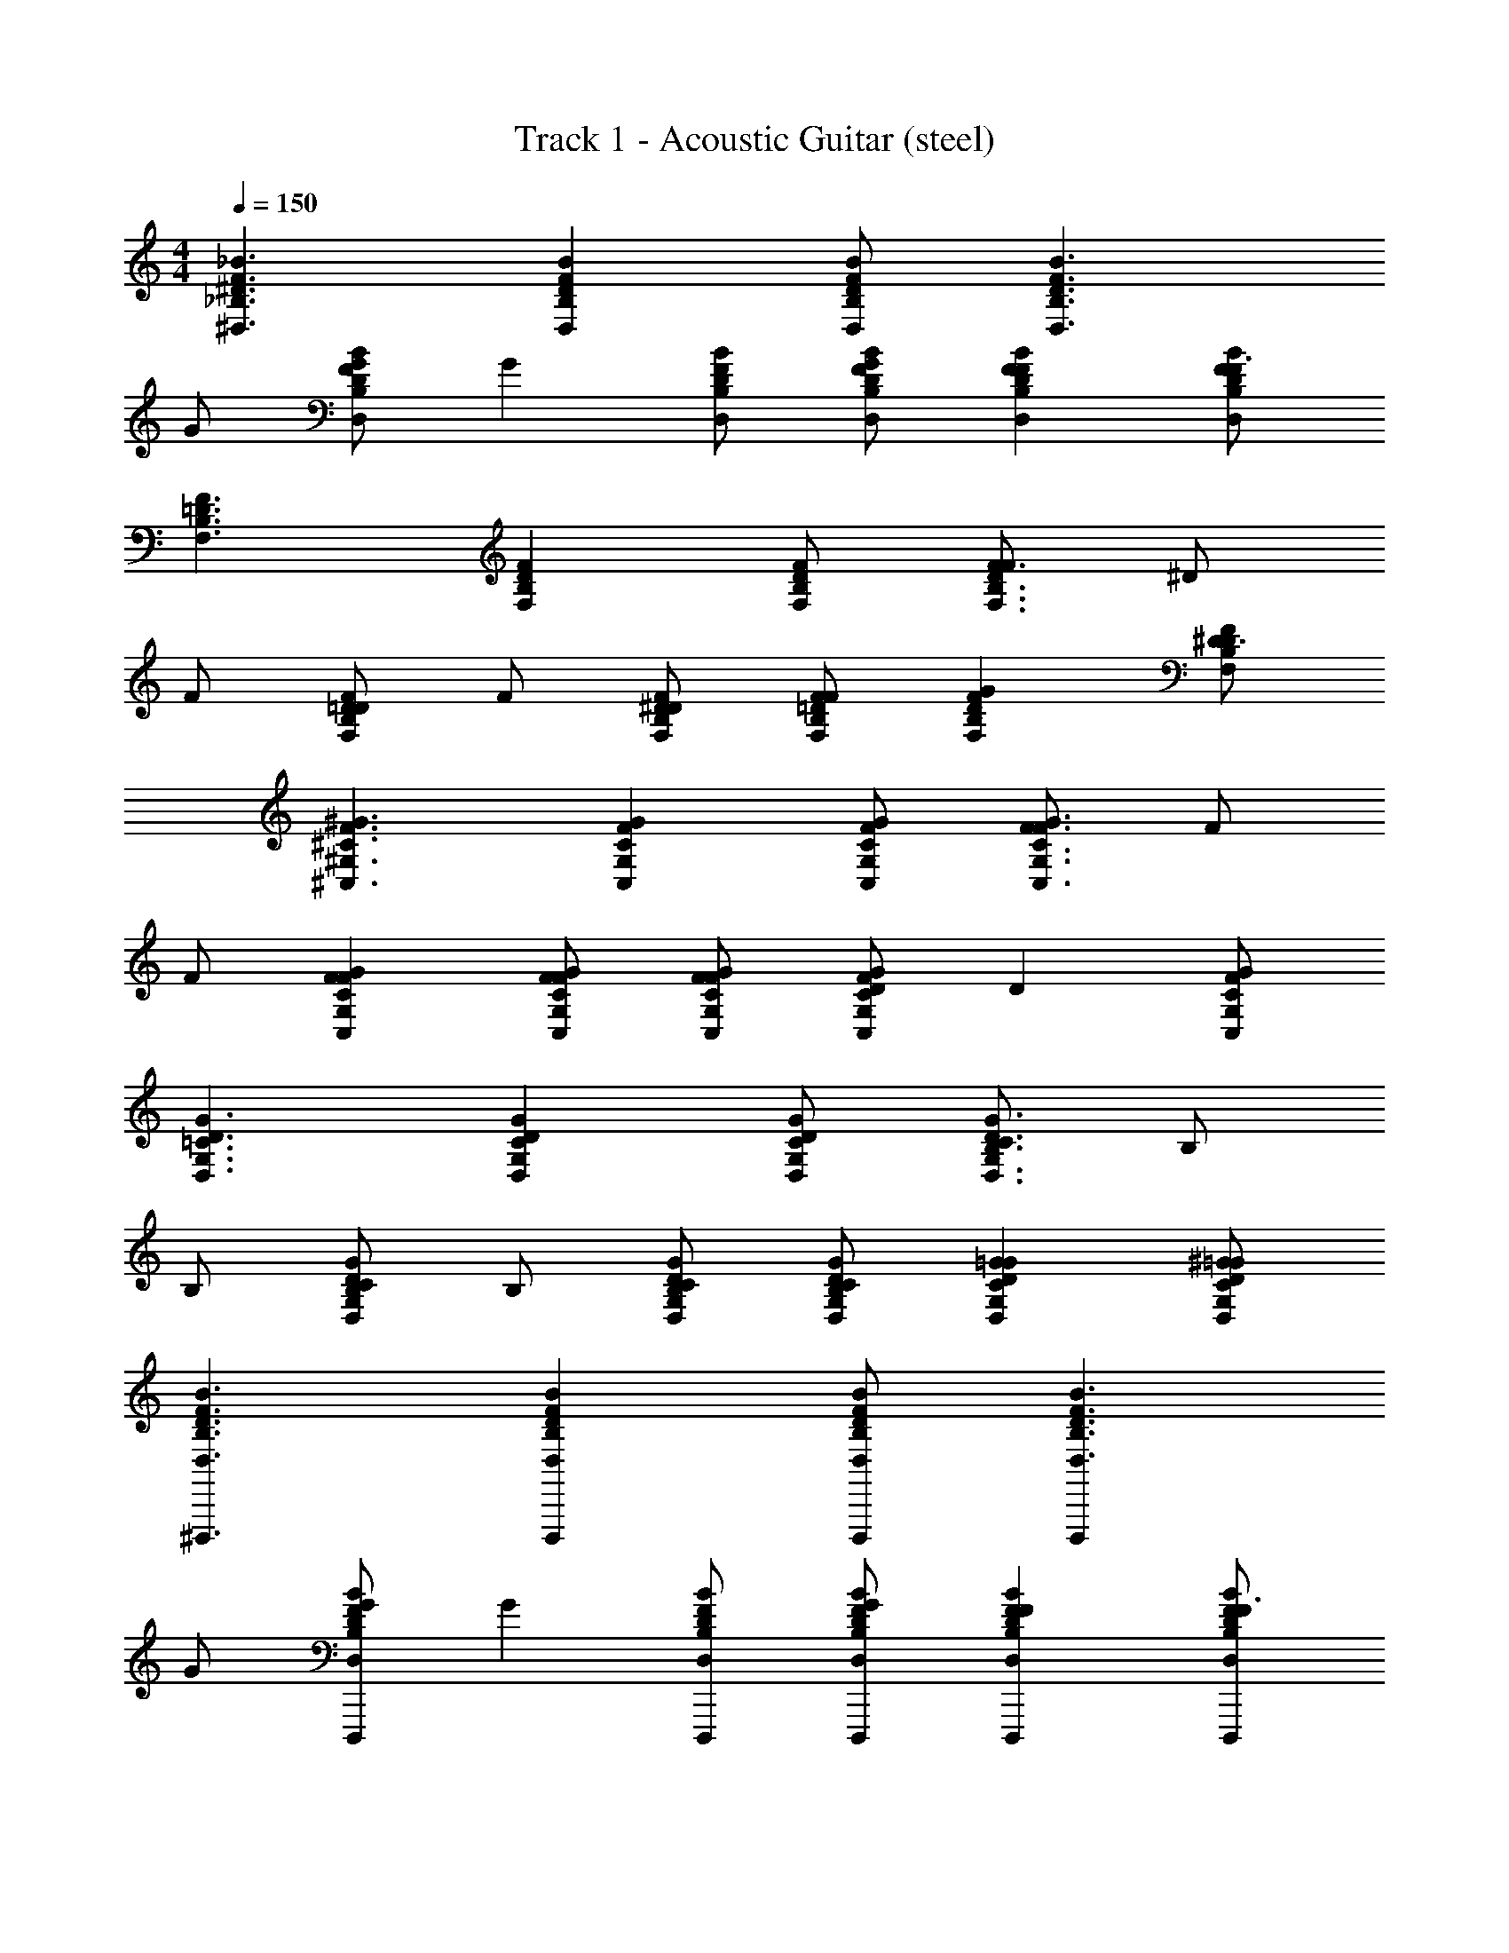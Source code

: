X: 1
T: Track 1 - Acoustic Guitar (steel)
Z: ABC Generated by Starbound Composer v0.8.7
L: 1/4
M: 4/4
Q: 1/4=150
K: C
[^D,3/_B,3/^D3/F3/_B3/] [D,B,DFB] [D,/B,/D/F/B/] [zD,3/B,3/D3/F3/B3/] 
G/ [G/D,B,DFB] [z/G] [D,/B,/D/F/B/] [D,/B,/D/F/B/G/] [D,B,DFBF] [D,/B,/D/F/B/F3/] 
[F,3/B,3/=D3/F3/] [F,B,DF] [F,/B,/D/F/] [F/F,3/B,3/D3/F3/] ^D/ 
F/ [D/F,B,=DF] F/ [F,/B,/D/F/^D/] [F,/B,/=D/F/F/] [F,B,DFG] [F,/B,/D/F/^D3/] 
[^C,3/^G,3/^C3/F3/^G3/] [C,G,CFG] [C,/G,/C/F/G/] [F/C,3/G,3/C3/F3/G3/] F/ 
F/ [C,G,CFGF] [C,/G,/C/F/G/F/] [C,/G,/C/F/G/F/] [D/C,G,CFG] [z/D] [C,/G,/C/F/G/] 
[D,3/G,3/=C3/D3/G3/] [D,G,CDG] [D,/G,/C/D/G/] [B,/D,3/G,3/C3/D3/G3/] B,/ 
B,/ [B,/D,G,CDG] B,/ [D,/G,/C/D/G/B,/] [D,/G,/C/D/G/B,/] [D,G,CDG=G] [D,/G,/C/D/^G/=G/] 
[D,3/B,3/D3/F3/B3/^D,,,3/] [D,B,DFBD,,,] [D,/B,/D/F/B/D,,,/] [D,,,D,3/B,3/D3/F3/B3/] 
G/ [G/D,B,DFBD,,,] [z/G] [D,/B,/D/F/B/D,,,/] [D,/B,/D/F/B/G/D,,,/] [D,B,DFBFD,,,] [D,/B,/D/F/B/D,,,/F3/] 
[F,3/B,3/=D3/F3/_B,,,3/] [F,B,DFB,,,] [F,/B,/D/F/B,,,/] [F/B,,,F,3/B,3/D3/F3/] ^D/ 
F/ [D/F,B,=DFB,,,] F/ [F,/B,/D/F/^D/B,,,/] [F,/B,/=D/F/F/B,,,/] [F,B,DFGB,,,] [F,/B,/D/F/B,,,/^D3/] 
[C,3/G,3/^C3/F3/^G3/^C,,3/] [C,G,CFGC,,] [C,/G,/C/F/G/C,,/] [F/C,,C,3/G,3/C3/F3/G3/] F/ 
F/ [C,G,CFGFC,,] [C,/G,/C/F/G/F/C,,/] [C,/G,/C/F/G/F/C,,/] [D/C,G,CFGC,,] [z/D] [C,/G,/C/F/G/C,,/] 
[D,3/G,3/=C3/D3/G3/^G,,,3/] [D,G,CDGG,,,] [D,/G,/C/D/G/G,,,/] [B,/G,,,D,3/G,3/C3/D3/G3/] B,/ 
B,/ [B,/D,G,CDGG,,,] B,/ [D,/G,/C/D/G/B,/G,,,/] [D,/G,/C/D/G/B,/G,,,/] [D,G,CDG=GG,,,] [D,/G,/C/D/^G/=G/G,,,/] 
[D,3/B,3/D3/F3/B3/D,,,3/] [D,B,DFBD,,,] [D,/B,/D/F/B/D,,,/] [D,,,D,3/B,3/D3/F3/B3/] 
G/ [G/D,B,DFBD,,,] [z/G] [D,/B,/D/F/B/D,,,/] [D,/B,/D/F/B/G/D,,,/] [D,B,DFBFD,,,] [D,/B,/D/F/B/D,,,/F3/] 
[F,3/B,3/=D3/F3/B,,,3/] [F,B,DFB,,,] [F,/B,/D/F/B,,,/] [F/B,,,F,3/B,3/D3/F3/] ^D/ 
F/ [D/F,B,=DFB,,,] F/ [F,/B,/D/F/^D/B,,,/] [F,/B,/=D/F/F/B,,,/] [F,B,DFGB,,,] [F,/B,/D/F/B,,,/^D3/] 
[C,3/G,3/^C3/F3/^G3/C,,3/] [C,G,CFGC,,] [C,/G,/C/F/G/C,,/] [F/C,,C,3/G,3/C3/F3/G3/] F/ 
F/ [C,G,CFGFC,,] [C,/G,/C/F/G/F/C,,/] [C,/G,/C/F/G/F/C,,/] [D/C,G,CFGC,,] [z/D] [C,/G,/C/F/G/C,,/] 
[D,3/G,3/=C3/D3/G3/G,,,3/] [D,G,CDGG,,,] [D,/G,/C/D/G/G,,,/] [B,/G,,,D,3/G,3/C3/D3/G3/] B,/ 
B,/ [B,/D,G,CDGG,,,] B,/ [D,/G,/C/D/G/B,/G,,,/] [D,/G,/C/D/G/B,/G,,,/] [D,G,CDG=GG,,,] [D,/G,/C/D/^G/=G/G,,,/] 
[D,3/B,3/D3/F3/B3/D,,,3/] [D,B,DFBD,,,] [D,/B,/D/F/B/D,,,/] [D,,,D,3/B,3/D3/F3/B3/] 
G/ [G/D,B,DFBD,,,] [z/G] [D,/B,/D/F/B/D,,,/] [D,/B,/D/F/B/G/D,,,/] [D,B,DFBFD,,,] [D,/B,/D/F/B/D,,,/F3/] 
[F,3/B,3/=D3/F3/B,,,3/] [F,B,DFB,,,] [F,/B,/D/F/B,,,/] [F/B,,,F,3/B,3/D3/F3/] ^D/ 
F/ [D/F,B,=DFB,,,] F/ [F,/B,/D/F/^D/B,,,/] [F,/B,/=D/F/F/B,,,/] [F,B,DFGB,,,] [F,/B,/D/F/B,,,/^D3/] 
[C,3/G,3/^C3/F3/^G3/C,,3/] [C,G,CFGC,,] [C,/G,/C/F/G/C,,/] [F/C,,C,3/G,3/C3/F3/G3/] F/ 
F/ [C,G,CFGFC,,] [C,/G,/C/F/G/F/C,,/] [C,/G,/C/F/G/F/C,,/] [D/C,G,CFGC,,] [z/D] [C,/G,/C/F/G/C,,/] 
[D,3/G,3/=C3/D3/G3/G,,,3/] [D,G,CDGG,,,] [D,/G,/C/D/G/G,,,/] [B,/G,,,D,3/G,3/C3/D3/G3/] B,/ 
B,/ [B,/D,G,CDGG,,,] B,/ [D,/G,/C/D/G/B,/G,,,/] [D,/G,/C/D/G/B,/G,,,/] [D,G,CDG=GG,,,] [D,/G,/C/D/^G/=G/G,,,/] 
[G=C,3/=G,3/C3/=D3/=C,,3/] [z/^D] [z/C,G,C=DC,,] [z/F] [C,/G,/C/D/C,,/] [^DC,,C,3/G,3/C3/=D3/] 
[z/F3] [C,G,CDGC,,] [C,/G,/C/D/G/C,,/] [C,/G,/C/D/G/C,,/] [z/C,G,CDGC,,] F/ [C,/G,/C/D/G/^D/C,,/] 
[F/^G/D,3/B,3/D3/^D,,3/] [D/=G/] [z/F^G] [z/D,B,DB,,,3/] [F/G/] [D,/B,/D/D/=G/] [F/^G/D,,D,3/B,3/D3/] [D/=G/] 
[z/F^GD,,] [z/D,B,D] [z/D,,=G2B2] [D,/B,/D/] [D,/B,/D/D,,/] [D,,/D,B,D] [F/^G/] [D,/B,/D/D/=G/D,,/] 
[F^G_B,,3/F,3/B,3/B,,,3/] [z/FG] [B,,/F,B,D,,3/] [F/G/] [B,,/F,/B,/D/=G/] [F/^G/B,,B,,,F,3/B,3/] [D/=G/] 
[z/F^GB,,,] [B,,/F,B,] [z/=GBB,,,] [B,,/F,/B,/] [B,,/F,/B,/B,,,/DG] [B,,/B,,,/F,B,] z/ [B,,/F,/B,/D/G/B,,,/] 
[F^G^C,3/^G,3/^C3/^C,,3/] [z/=GB] [z/C,G,CG,,,3/] [z/F^G] [C,/G,/C/] [D=GC,,C,3/G,3/C3/] 
[z/F^GC,,] [z/C,G,C] [z/=GBC,,] [C,/G,/C/] [C,/G,/C/C,,/F^G] [C,,/C,G,C] [z/D=G] [C,/G,/C/C,,/] 
[z^G,,3/D,3/G,3/G,,,3/] [z/DG] [G,,/D,G,D,,3/] [z/F^G] [G,,/D,/G,/] [G,,=GBG,,,D,3/G,3/] 
[z/G,,,] [G,,/D,G,] [z/DGG,,,] [G,,/D,/G,/] [G,,/D,/G,/G,,,/F^G] [G,,/G,,,/D,G,] [z/=GB] [G,,/D,/G,/G,,,/] 
[F/^G/D,3/B,3/D3/D,,3/] [D/=G/] [z/F^G] [z/D,B,DB,,,3/] [F/G/] [D,/B,/D/D/=G/] [F/^G/D,,D,3/B,3/D3/] [D/=G/] 
[z/F^GD,,] [z/D,B,D] [z/D,,=G2B2] [D,/B,/D/] [D,/B,/D/D,,/] [D,,/D,B,D] [F/^G/] [D,/B,/D/D/=G/D,,/] 
[F^GB,,3/F,3/B,3/B,,,3/] [z/FG] [B,,/F,B,D,,3/] [F/G/] [B,,/F,/B,/D/=G/] [F/^G/B,,B,,,F,3/B,3/] [D/=G/] 
[z/F^GB,,,] [B,,/F,B,] [z/=GBB,,,] [B,,/F,/B,/] [B,,/F,/B,/B,,,/DG] [B,,/B,,,/F,B,] z/ [B,,/F,/B,/D/G/B,,,/] 
[F^GC,3/G,3/C3/C,,3/] [z/=GB] [z/C,G,CG,,,3/] [z/F^G] [C,/G,/C/] [D=GC,,C,3/G,3/C3/] 
[z/F^GC,,] [z/C,G,C] [z/=GBC,,] [C,/G,/C/] [C,/G,/C/C,,/F^G] [C,,/C,G,C] [z/D=G] [C,/G,/C/C,,/] 
[zG,,3/D,3/G,3/G,,,3/] [z/DG] [G,,/D,G,D,,3/] [z/F^G] [G,,/D,/G,/] [G,,=GBG,,,D,3/G,3/] 
[z/G,,,] [G,,/D,G,] [z/DGG,,,] [G,,/D,/G,/] [G,,/D,/G,/G,,,/F^G] [G,,/G,,,/D,G,] [z/=GB] [G,,/D,/G,/G,,,/] 
[D,3/B,3/D3/F3/B3/D,,,3/D4G4] [D,B,DFBD,,,] [D,/B,/D/F/B/D,,,/] [D,,,D,3/B,3/D3/F3/B3/] z/ 
[D,B,DFBD,,,] [D,/B,/D/F/B/D,,,/] [D,/B,/D/F/B/D,,,/] [D,B,DFBD,,,] [D,/B,/D/F/B/D,,,/] [F,3/B,3/=D3/F3/B,,,3/] 
[F,B,DFB,,,] [F,/B,/D/F/B,,,/] [B,,,F,3/B,3/D3/F3/] z/ [F,B,DFB,,,] 
[F,/B,/D/F/B,,,/] [F,/B,/D/F/B,,,/] [F,B,DFB,,,] [F,/B,/D/F/B,,,/] [C,3/G,3/C3/F3/^G3/C,,3/] 
[C,G,CFGC,,] [C,/G,/C/F/G/C,,/] [C,,C,3/G,3/C3/F3/G3/] z/ [C,G,CFGC,,] 
[C,/G,/C/F/G/C,,/] [C,/G,/C/F/G/C,,/] [C,G,CFGC,,] [C,/G,/C/F/G/C,,/] [D,3/G,3/=C3/^D3/G3/G,,,3/] 
[D,G,CDGG,,,] [D,/G,/C/D/G/G,,,/] [G,,,D,3/G,3/C3/D3/G3/] z/ [D,G,CDGG,,,] 
[D,/G,/C/D/G/G,,,/] [D,/G,/C/D/G/G,,,/] [D,G,CDGG,,,] [D,/G,/C/D/G/G,,,/] [D,3/B,3/D3/F3/B3/D,,,3/] 
[D,B,DFBD,,,] [D,/B,/D/F/B/D,,,/] [D,,,D,3/B,3/D3/F3/B3/] =G/ [G/D,B,DFBD,,,] [z/G] 
[D,/B,/D/F/B/D,,,/] [D,/B,/D/F/B/G/D,,,/] [D,B,DFBFD,,,] [D,/B,/D/F/B/D,,,/F3/] [F,3/B,3/=D3/F3/B,,,3/] 
[F,B,DFB,,,] [F,/B,/D/F/B,,,/] [F/B,,,F,3/B,3/D3/F3/] ^D/ F/ [D/F,B,=DFB,,,] F/ 
[F,/B,/D/F/^D/B,,,/] [F,/B,/=D/F/F/B,,,/] [F,B,DFGB,,,] [F,/B,/D/F/B,,,/^D3/] [C,3/G,3/^C3/F3/^G3/C,,3/] 
[C,G,CFGC,,] [C,/G,/C/F/G/C,,/] [F/C,,C,3/G,3/C3/F3/G3/] F/ F/ [C,G,CFGFC,,] 
[C,/G,/C/F/G/F/C,,/] [C,/G,/C/F/G/F/C,,/] [D/C,G,CFGC,,] [z/D] [C,/G,/C/F/G/C,,/] [D,3/G,3/=C3/D3/G3/G,,,3/] 
[D,G,CDGG,,,] [D,/G,/C/D/G/G,,,/] [B,/G,,,D,3/G,3/C3/D3/G3/] B,/ B,/ [B,/D,G,CDGG,,,] B,/ 
[D,/G,/C/D/G/B,/G,,,/] [D,/G,/C/D/G/B,/G,,,/] [D,G,CDG=GG,,,] [D,/G,/C/D/^G/=G/G,,,/] [D,3/B,3/D3/F3/B3/D,,,3/] 
[D,B,DFBD,,,] [D,/B,/D/F/B/D,,,/] [D,,,D,3/B,3/D3/F3/B3/] G/ [G/D,B,DFBD,,,] [z/G] 
[D,/B,/D/F/B/D,,,/] [D,/B,/D/F/B/G/D,,,/] [D,B,DFBFD,,,] [D,/B,/D/F/B/D,,,/F3/] [F,3/B,3/=D3/F3/B,,,3/] 
[F,B,DFB,,,] [F,/B,/D/F/B,,,/] [F/B,,,F,3/B,3/D3/F3/] ^D/ F/ [D/F,B,=DFB,,,] F/ 
[F,/B,/D/F/^D/B,,,/] [F,/B,/=D/F/F/B,,,/] [F,B,DFGB,,,] [F,/B,/D/F/B,,,/^D3/] [C,3/G,3/^C3/F3/^G3/C,,3/] 
[C,G,CFGC,,] [C,/G,/C/F/G/C,,/] [F/C,,C,3/G,3/C3/F3/G3/] F/ F/ [C,G,CFGFC,,] 
[C,/G,/C/F/G/F/C,,/] [C,/G,/C/F/G/F/C,,/] [D/C,G,CFGC,,] [z/D] [C,/G,/C/F/G/C,,/] [D,3/G,3/=C3/D3/G3/G,,,3/] 
[D,G,CDGG,,,] [D,/G,/C/D/G/G,,,/] [B,/G,,,D,3/G,3/C3/D3/G3/] B,/ B,/ [B,/D,G,CDGG,,,] B,/ 
[D,/G,/C/D/G/B,/G,,,/] [D,/G,/C/D/G/B,/G,,,/] [D,G,CDG=GG,,,] [D,/G,/C/D/^G/=G/G,,,/] [G=C,3/=G,3/C3/=D3/=C,,3/] [z/^D] 
[z/C,G,C=DC,,] [z/F] [C,/G,/C/D/C,,/] [^DC,,C,3/G,3/C3/=D3/] [z/F3] [C,G,CDGC,,] 
[C,/G,/C/D/G/C,,/] [C,/G,/C/D/G/C,,/] [z/C,G,CDGC,,] [F/^G/] [C,/G,/C/D/=G/^D/G/C,,/] [F/^G/D,3/B,3/D3/D,,3/] [D/=G/] [z/F^G] 
[z/D,B,DB,,,3/] [F/G/] [D,/B,/D/D/=G/] [F/^G/D,,D,3/B,3/D3/] [D/=G/] [z/F^GD,,] [z/D,B,D] [z/D,,=G2B2] 
[D,/B,/D/] [D,/B,/D/D,,/] [D,,/D,B,D] [F/^G/] [D,/B,/D/D/=G/D,,/] [F^GB,,3/F,3/B,3/B,,,3/] [z/FG] 
[B,,/F,B,D,,3/] [F/G/] [B,,/F,/B,/D/=G/] [F/^G/B,,B,,,F,3/B,3/] [D/=G/] [z/F^GB,,,] [B,,/F,B,] [z/=GBB,,,] 
[B,,/F,/B,/] [B,,/F,/B,/B,,,/DG] [B,,/B,,,/F,B,] z/ [B,,/F,/B,/D/G/B,,,/] [F^G^C,3/^G,3/^C3/^C,,3/] [z/=GB] 
[z/C,G,CG,,,3/] [z/F^G] [C,/G,/C/] [D=GC,,C,3/G,3/C3/] [z/F^GC,,] [z/C,G,C] [z/=GBC,,] 
[C,/G,/C/] [C,/G,/C/C,,/F^G] [C,,/C,G,C] [z/D=G] [C,/G,/C/C,,/] [zG,,3/D,3/G,3/G,,,3/] [z/DG] 
[G,,/D,G,D,,3/] [z/F^G] [G,,/D,/G,/] [G,,=GBG,,,D,3/G,3/] [z/G,,,] [G,,/D,G,] [z/DGG,,,] 
[G,,/D,/G,/] [G,,/D,/G,/G,,,/F^G] [G,,/G,,,/D,G,] [z/=GB] [G,,/D,/G,/G,,,/] [F/^G/D,3/B,3/D3/D,,3/] [D/=G/] [z/F^G] 
[z/D,B,DB,,,3/] [F/G/] [D,/B,/D/D/=G/] [F/^G/D,,D,3/B,3/D3/] [D/=G/] [z/F^GD,,] [z/D,B,D] [z/D,,=G2B2] 
[D,/B,/D/] [D,/B,/D/D,,/] [D,,/D,B,D] [F/^G/] [D,/B,/D/D/=G/D,,/] [F^GB,,3/F,3/B,3/B,,,3/] [z/FG] 
[B,,/F,B,D,,3/] [F/G/] [B,,/F,/B,/D/=G/] [F/^G/B,,B,,,F,3/B,3/] [D/=G/] [z/F^GB,,,] [B,,/F,B,] [z/=GBB,,,] 
[B,,/F,/B,/] [B,,/F,/B,/B,,,/D^G] [B,,/B,,,/F,B,] z/ [B,,/F,/B,/D/=G/B,,,/] [F^GC,3/G,3/C3/C,,3/] [z/=GB] 
[z/C,G,CG,,,3/] [z/F^G] [C,/G,/C/] [D=GC,,C,3/G,3/C3/] [z/F^GC,,] [z/C,G,C] [z/=GBC,,] 
[C,/G,/C/] [C,/G,/C/C,,/F^G] [C,,/C,G,C] [z/D=G] [C,/G,/C/C,,/] [zG,,3/D,3/G,3/G,,,3/] [z/DG] 
[G,,/D,G,D,,3/] [z/F^G] [G,,/D,/G,/] [G,,=GBG,,,D,3/G,3/] [z/G,,,] [G,,/D,G,] [z/D^GG,,,] 
[G,,/D,/G,/] [G,,/D,/G,/G,,,/FG] [G,,/G,,,/D,G,] [z/=G^d] [G,,/D,/G,/G,,,/] [D,3/B,3/D3/F3/B3/] 
[D,B,DFB] [D,/B,/D/F/B/] [D,3/B,3/D3/F3/B3/] [D,B,DFB] 
[D,/B,/D/F/B/] [D,/B,/D/F/B/] [D,B,DFB] [D,/B,/D/F/B/] [C,3/G,3/C3/F3/^G3/] 
[C,G,CFG] [C,/G,/C/F/G/] [C,3/G,3/C3/F3/G3/] [C,G,CFG] 
[C,/G,/C/F/G/] [C,/G,/C/F/G/] [C,G,CFG] [C,/G,/C/F/G/] [D,3/B,3/D3/F3/B3/D,,,3/] 
[D,B,DFBD,,,] [D,/B,/D/F/B/D,,,/] [B,DD,,,D,3/B,3/D3/F3/B3/] [z/D=G] [z/D,B,DFBD,,,] [z/D2G2] 
[D,/B,/D/F/B/D,,,/] [D,/B,/D/F/B/D,,,/] [z/D,B,DFBD,,,] [z/F4B4] [D,/B,/D/F/B/D,,,/] [F,3/B,3/=D3/F3/B,,,3/] 
[F,B,DFB,,,] [F,/B,/D/F/B,,,/] [B,^DB,,,F,3/B,3/=D3/F3/] [z/^DG] [z/F,B,=DFB,,,] [z/^D2G2] 
[F,/B,/=D/F/B,,,/] [F,/B,/D/F/B,,,/] [z/F,B,DFB,,,] [z/F^G] [F,/B,/D/F/B,,,/] [FGC,3/G,3/C3/F3/G3/C,,3/] [z/^D2=G2] 
[C,G,CF^GC,,] [C,/G,/C/F/G/C,,/] [B,DC,,C,3/G,3/C3/F3/G3/] [z/D=G] [z/C,G,CF^GC,,] [z/=D=G] 
[C,/G,/C/F/^G/C,,/] [C,/G,/C/F/G/C,,/B,^D] [z/C,G,CFGC,,] [z/=C=G] [C,/G,/^C/F/^G/C,,/] [=C=GD,3/G,3/C3/D3/^G3/G,,,3/] [z/D=G] 
[z/D,G,CD^GG,,,] [z/FG] [D,/G,/C/D/G/G,,,/] [BG,,,D,3/G,3/C3/D3/G3/=G2] z/ [z/D,G,CD^GG,,,] [z/D=G] 
[D,/G,/C/D/^G/G,,,/] [D,/G,/C/D/G/G,,,/FG] [z/D,G,CDGG,,,] [z/=GB] [D,/G,/C/D/^G/G,,,/] [D,3/B,3/D3/F3/B3/D,,,3/] 
[D,B,DFBD,,,] [D,/B,/D/F/B/D,,,/] [B,DD,,,D,3/B,3/D3/F3/B3/] [z/D=G] [z/D,B,DFBD,,,] [z/D2G2] 
[D,/B,/D/F/B/D,,,/] [D,/B,/D/F/B/D,,,/] [z/D,B,DFBD,,,] [z/BF4] [D,/B,/D/F/B/D,,,/] [F,3/B,3/=D3/F3/B,,,3/] 
[F,B,DFB,,,] [F,/B,/D/F/B,,,/] [B,^DB,,,F,3/B,3/=D3/F3/] [z/^DG] [z/F,B,=DFB,,,] [z/^D2G2] 
[F,/B,/=D/F/B,,,/] [F,/B,/D/F/B,,,/] [z/F,B,DFB,,,] [z/F^G] [F,/B,/D/F/B,,,/] [FGC,3/G,3/^C3/F3/G3/C,,3/] [z/^D2=G2] 
[C,G,CF^GC,,] [C,/G,/C/F/G/C,,/] [B,DC,,C,3/G,3/C3/F3/G3/] [z/D=G] [z/C,G,CF^GC,,] [z/=D=G] 
[C,/G,/C/F/^G/C,,/] [C,/G,/C/F/G/C,,/B,^D] [z/C,G,CFGC,,] [z/=C=G] [C,/G,/^C/F/^G/C,,/] [=C=GD,3/G,3/C3/D3/^G3/G,,,3/] [z/DG] 
[z/D,G,CDGG,,,] [z/FB] [D,/G,/C/D/G/G,,,/] [BG,,,D,3/G,3/C3/D3/G3/=G2] z/ [z/D,G,CD^GG,,,] [z/D=G] 
[D,/G,/C/D/^G/G,,,/] [D,/G,/C/D/G/G,,,/FG] [z/D,G,CDGG,,,] [z/=GB] [D,/G,/C/D/^G/G,,,/] [DGD,3/B,3/D3/F3/B3/] z/ 
[D,B,DFB] [D,/B,/D/F/B/] [zD,3/B,3/D3/F3/B3/] =G/ [G/D,B,DFB] [z/G] 
[D,/B,/D/F/B/] [D,/B,/D/F/B/G/] [D,B,DFBF] [D,/B,/D/F/B/F3/] [F,3/B,3/=D3/F3/] 
[F,B,DF] [F,/B,/D/F/] [F/F,3/B,3/D3/F3/] ^D/ F/ [D/F,B,=DF] F/ 
[F,/B,/D/F/^D/] [F,/B,/=D/F/F/] [F,B,DFG] [F,/B,/D/F/^D3/] [C,3/G,3/^C3/F3/^G3/] 
[C,G,CFG] [C,/G,/C/F/G/] [F/C,3/G,3/C3/F3/G3/] F/ F/ [C,G,CFGF] 
[C,/G,/C/F/G/F/] [C,/G,/C/F/G/F/] [D/C,G,CFG] [z/D] [C,/G,/C/F/G/] [D,3/G,3/=C3/D3/G3/] 
[D,G,CDG] [D,/G,/C/D/G/] [B,/D,3/G,3/C3/D3/G3/] B,/ B,/ [B,/D,G,CDG] B,/ 
[D,/G,/C/D/G/B,/] [D,/G,/C/D/G/B,/] [D,G,CDG=G] [D,/G,/C/D/^G/=G/] [D^GD,3/B,3/D3/F3/B3/] z/ 
[D,B,DFB] [D,/B,/D/F/B/] [zD,3/B,3/D3/F3/B3/] =G/ [G/D,B,DFB] [z/G] 
[D,/B,/D/F/B/] [D,/B,/D/F/B/G/] [D,B,DFBF] [D,/B,/D/F/B/F3/] [F,3/B,3/=D3/F3/] 
[F,B,DF] [F,/B,/D/F/] [F/F,3/B,3/D3/F3/] ^D/ F/ [D/F,B,=DF] F/ 
[F,/B,/D/F/^D/] [F,/B,/=D/F/F/] [F,B,DFG] [F,/B,/D/F/^D3/] [C,3/G,3/^C3/F3/^G3/] 
[C,G,CFG] [C,/G,/C/F/G/] [F/C,3/G,3/C3/F3/G3/] F/ F/ [C,G,CFGF] 
[C,/G,/C/F/G/F/] [C,/G,/C/F/G/F/] [D/C,G,CFG] [z/D5] [C,/G,/C/F/G/] [z/6D,4] [z/6G,23/6] [z/6=C11/3] [z/6D7/] G10/3 
